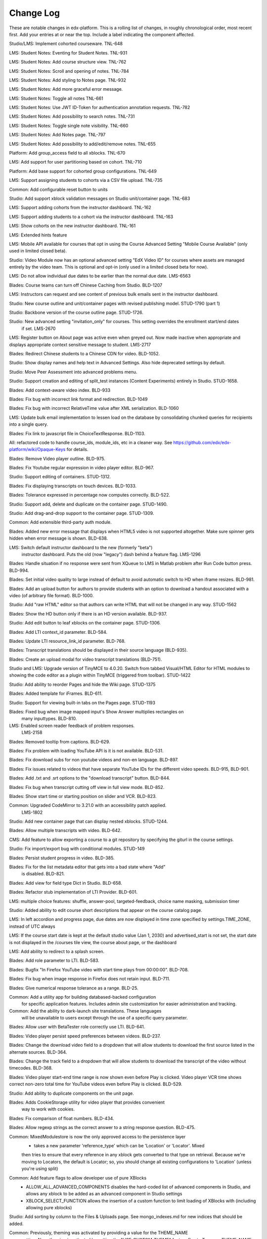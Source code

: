 Change Log
----------

These are notable changes in edx-platform.  This is a rolling list of changes,
in roughly chronological order, most recent first.  Add your entries at or near
the top.  Include a label indicating the component affected.

Studio/LMS: Implement cohorted courseware. TNL-648

LMS: Student Notes: Eventing for Student Notes. TNL-931

LMS: Student Notes: Add course structure view. TNL-762

LMS: Student Notes: Scroll and opening of notes. TNL-784

LMS: Student Notes: Add styling to Notes page. TNL-932

LMS: Student Notes: Add more graceful error message.

LMS: Student Notes: Toggle all notes TNL-661

LMS: Student Notes: Use JWT ID-Token for authentication annotation requests. TNL-782

LMS: Student Notes: Add possibility to search notes. TNL-731

LMS: Student Notes: Toggle single note visibility. TNL-660

LMS: Student Notes: Add Notes page. TNL-797

LMS: Student Notes: Add possibility to add/edit/remove notes. TNL-655

Platform: Add group_access field to all xblocks.  TNL-670

LMS: Add support for user partitioning based on cohort.  TNL-710

Platform: Add base support for cohorted group configurations.  TNL-649

LMS: Support assigning students to cohorts via a CSV file upload. TNL-735

Common: Add configurable reset button to units

Studio: Add support xblock validation messages on Studio unit/container page. TNL-683

LMS: Support adding cohorts from the instructor dashboard. TNL-162

LMS: Support adding students to a cohort via the instructor dashboard. TNL-163

LMS: Show cohorts on the new instructor dashboard. TNL-161

LMS: Extended hints feature

LMS: Mobile API available for courses that opt in using the Course Advanced
Setting "Mobile Course Available" (only used in limited closed beta).

Studio: Video Module now has an optional advanced setting "EdX Video ID" for
courses where assets are managed entirely by the video team. This is optional
and opt-in (only used in a limited closed beta for now).

LMS: Do not allow individual due dates to be earlier than the normal due date. LMS-6563

Blades: Course teams can turn off Chinese Caching from Studio. BLD-1207

LMS: Instructors can request and see content of previous bulk emails sent in the instructor dashboard.

Studio: New course outline and unit/container pages with revised publishing model. STUD-1790 (part 1)

Studio: Backbone version of the course outline page. STUD-1726.

Studio: New advanced setting "invitation_only" for courses. This setting overrides the enrollment start/end dates
  if set. LMS-2670

LMS: Register button on About page was active even when greyed out. Now made inactive when appropriate and
displays appropriate context sensitive message to student. LMS-2717

Blades: Redirect Chinese students to a Chinese CDN for video. BLD-1052.

Studio: Show display names and help text in Advanced Settings. Also hide deprecated settings
by default.

Studio: Move Peer Assessment into advanced problems menu.

Studio: Support creation and editing of split_test instances (Content Experiments)
entirely in Studio. STUD-1658.

Blades: Add context-aware video index. BLD-933

Blades: Fix bug with incorrect link format and redirection. BLD-1049

Blades: Fix bug with incorrect RelativeTime value after XML serialization. BLD-1060

LMS: Update bulk email implementation to lessen load on the database
by consolidating chunked queries for recipients into a single query.

Blades: Fix link to javascript file in ChoiceTextResponse. BLD-1103.

All: refactored code to handle course_ids, module_ids, etc in a cleaner way.
See https://github.com/edx/edx-platform/wiki/Opaque-Keys for details.

Blades: Remove Video player outline. BLD-975.

Blades: Fix Youtube regular expression in video player editor. BLD-967.

Studio: Support editing of containers. STUD-1312.

Blades: Fix displaying transcripts on touch devices. BLD-1033.

Blades: Tolerance expressed in percentage now computes correctly. BLD-522.

Studio: Support add, delete and duplicate on the container page. STUD-1490.

Studio: Add drag-and-drop support to the container page. STUD-1309.

Common: Add extensible third-party auth module.

Blades: Added new error message that displays when HTML5 video is not supported
altogether. Make sure spinner gets hidden when error message is shown. BLD-638.

LMS: Switch default instructor dashboard to the new (formerly "beta")
  instructor dashboard. Puts the old (now "legacy") dash behind a feature flag.
  LMS-1296

Blades: Handle situation if no response were sent from XQueue to LMS in Matlab
problem after Run Code button press. BLD-994.

Blades: Set initial video quality to large instead of default to avoid automatic
switch to HD when iframe resizes. BLD-981.

Blades: Add an upload button for authors to provide students with an option to
download a handout associated with a video (of arbitrary file format). BLD-1000.

Studio: Add "raw HTML" editor so that authors can write HTML that will not be
changed in any way. STUD-1562

Blades: Show the HD button only if there is an HD version available. BLD-937.

Studio: Add edit button to leaf xblocks on the container page. STUD-1306.

Blades: Add LTI context_id parameter. BLD-584.

Blades: Update LTI resource_link_id parameter. BLD-768.

Blades: Transcript translations should be displayed in their source language (BLD-935).

Blades: Create an upload modal for video transcript translations (BLD-751).

Studio and LMS: Upgrade version of TinyMCE to 4.0.20. Switch from tabbed Visual/HTML
Editor for HTML modules to showing the code editor as a plugin within TinyMCE (triggered
from toolbar). STUD-1422

Studio: Add ability to reorder Pages and hide the Wiki page. STUD-1375

Blades: Added template for iFrames. BLD-611.

Studio: Support for viewing built-in tabs on the Pages page. STUD-1193

Blades: Fixed bug when image mapped input's Show Answer multiplies rectangles on
 many inputtypes. BLD-810.

LMS: Enabled screen reader feedback of problem responses.
  LMS-2158

Blades: Removed tooltip from captions. BLD-629.

Blades: Fix problem with loading YouTube API is it is not available. BLD-531.

Blades: Fix download subs for non youtube videos and non-en language. BLD-897.

Blades: Fix issues related to videos that have separate YouTube IDs for the
different video speeds. BLD-915, BLD-901.

Blades: Add .txt and .srt options to the "download transcript" button. BLD-844.

Blades: Fix bug when transcript cutting off view in full view mode. BLD-852.

Blades: Show start time or starting position on slider and VCR. BLD-823.

Common: Upgraded CodeMirror to 3.21.0 with an accessibility patch applied.
  LMS-1802

Studio: Add new container page that can display nested xblocks. STUD-1244.

Blades: Allow multiple transcripts with video. BLD-642.

CMS: Add feature to allow exporting a course to a git repository by
specifying the giturl in the course settings.

Studio: Fix import/export bug with conditional modules. STUD-149

Blades: Persist student progress in video. BLD-385.

Blades: Fix for the list metadata editor that gets into a bad state where "Add"
  is disabled. BLD-821.

Blades: Add view for field type Dict in Studio. BLD-658.

Blades: Refactor stub implementation of LTI Provider. BLD-601.

LMS: multiple choice features: shuffle, answer-pool, targeted-feedback,
choice name masking, submission timer

Studio: Added ability to edit course short descriptions that appear on the course catalog page.

LMS: In left accordion and progress page, due dates are now displayed in time
zone specified by settings.TIME_ZONE, instead of UTC always

LMS:  If the course start date is kept at the default studio value (Jan 1, 2030)
and advertised_start is not set, the start date is not displayed in the
/courses tile view, the course about page, or the dashboard

LMS: Add ability to redirect to a splash screen.

Blades: Add role parameter to LTI. BLD-583.

Blades: Bugfix "In Firefox YouTube video with start time plays from 00:00:00".
BLD-708.

Blades: Fix bug when image response in Firefox does not retain input. BLD-711.

Blades: Give numerical response tolerance as a range. BLD-25.

Common: Add a utility app for building databased-backed configuration
  for specific application features. Includes admin site customization
  for easier administration and tracking.

Common: Add the ability to dark-launch site translations. These languages
  will be unavailable to users except through the use of a specific query
  parameter.

Blades: Allow user with BetaTester role correctly use LTI. BLD-641.

Blades: Video player persist speed preferences between videos. BLD-237.

Blades: Change the download video field to a dropdown that will allow students
to download the first source listed in the alternate sources. BLD-364.

Blades: Change the track field to a dropdown that will allow students
to download the transcript of the video without timecodes. BLD-368.

Blades: Video player start-end time range is now shown even before Play is
clicked. Video player VCR time shows correct non-zero total time for YouTube
videos even before Play is clicked. BLD-529.

Studio: Add ability to duplicate components on the unit page.

Blades: Adds CookieStorage utility for video player that provides convenient
  way to work with cookies.

Blades: Fix comparison of float numbers. BLD-434.

Blades: Allow regexp strings as the correct answer to a string response question. BLD-475.

Common: MixedModulestore is now the only approved access to the persistence layer
  - takes a new parameter 'reference_type' which can be 'Location' or 'Locator'. Mixed
  then tries to ensure that every reference in any xblock gets converted to that type on
  retrieval. Because we're moving to Locators, the default is Locator; so, you should change
  all existing configurations to 'Location' (unless you're using split)

Common: Add feature flags to allow developer use of pure XBlocks
  - ALLOW_ALL_ADVANCED_COMPONENTS disables the hard-coded list of advanced
    components in Studio, and allows any xblock to be added as an
    advanced component in Studio settings
  - XBLOCK_SELECT_FUNCTION allows the insertion of a custom function
    to limit loading of XBlocks with (including allowing pure xblocks)

Studio: Add sorting by column to the Files & Uploads page.
See mongo_indexes.md for new indices that should be added.

Common: Previously, theming was activated by providing a value for the THEME_NAME
  setting. Now, theming is activated by setting the "USE_CUSTOM_THEME" feature
  flag to True -- a THEME_NAME setting is still required to determine *which*
  theme to use.

Studio: Newly-created courses default to being published on Jan 1, 2030

Studio: Added pagination to the Files & Uploads page.

Common: Centralized authorization mechanisms and removed the app-specific ones.

Blades: Video player improvements:
  - Disable edX controls on iPhone/iPod (native controls are used).
  - Disable unsupported controls (volume, playback rate) on iPad/Android.
  - Controls becomes visible after click on video or play placeholder to avoid
    issues with YouTube API on iPad/Android.
  - Captions becomes visible just after full initialization of video player.
  - Fix blinking of captions after initialization of video player. BLD-206.

LMS: Fix answer distribution download for small courses. LMS-922, LMS-811

Blades: Add template for the zooming image in studio. BLD-206.

Blades: Update behavior of start/end time fields. BLD-506.

Blades: Make LTI module not send grade_back_url if has_score=False. BLD-561.

Blades: Show answer for imageresponse. BLD-21.

Blades: LTI additional Python tests. LTI must use HTTPS for
lis_outcome_service_url. BLD-564.

Studio: Enable Terms of Service and Privacy Policy links to be served by
  an alternate site. STUD-151.

Blades: Fix bug when Image mapping problems are not working for students in IE. BLD-413.

Blades: Add template that displays the most up-to-date features of
drag-and-drop. BLD-479.

Blades: LTI fix bug e-reader error when popping out window. BLD-465.

Common: Switch from mitx.db to edx.db for sqlite databases. This will effectively
  reset state for local instances of the code, unless you manually rename your
  mitx.db file to edx.db.

Common: significant performance improvement for authorization checks and location translations.
  Ensure all auth checks, check all possible permutations of the auth key (Instructor dashboard
  now shows when it should for all courses in lms).
  Made queries for Studio dashboard 2 orders of magnitude faster (and fewer).

Blades: Video Transcripts: Fix clear and download buttons. BLD-438.

Common: Switch over from MITX_FEATURES to just FEATURES. To override items in
  the FEATURES dict, the environment variable you must set to do so is also
  now called FEATURES instead of MITX_FEATURES.

LMS: Change the forum role granted to global staff on enrollment in a
course. Previously, staff were given the Moderator role; now, they are
given the Student role.

Blades: Fix Numerical input to support mathematical operations. BLD-525.

Blades: Improve calculator's tooltip accessibility. Add possibility to navigate
  through the hints via arrow keys. BLD-533.

LMS: Add feature for providing background grade report generation via Celery
  instructor task, with reports uploaded to S3. Feature is visible on the beta
  instructor dashboard. LMS-58

Blades: Added grading support for LTI module. LTI providers can now grade
student's work and send edX scores. OAuth1 based authentication
implemented. BLD-384.

LMS: Beta-tester status is now set on a per-course-run basis, rather than being
  valid across all runs with the same course name. Old group membership will
  still work across runs, but new beta-testers will only be added to a single
  course run.

Blades: Enabled several Video Jasmine tests. BLD-463.

Studio: Continued modification of Studio pages to follow a RESTful framework.
includes Settings pages, edit page for Subsection and Unit, and interfaces
for updating xblocks (xmodules) and getting their editing HTML.

LMS: Improve accessibility of inline discussions in courseware.

Blades: Put 2nd "Hide output" button at top of test box & increase text size for
code response questions. BLD-126.

Blades: Update the calculator hints tooltip with full information. BLD-400.

Blades: Fix transcripts 500 error in studio (BLD-530)

LMS: Add error recovery when a user loads or switches pages in an
inline discussion.

Blades: Allow multiple strings as the correct answer to a string response
question. BLD-474.

Blades: a11y - Videos will alert screenreaders when the video is over.

LMS: Trap focus on the loading element when a user loads more threads
in the forum sidebar to improve accessibility.

LMS: Add error recovery when a user loads more threads in the forum sidebar.

LMS: Add a user-visible alert modal when a forums AJAX request fails.

Blades: Add template for checkboxes response to studio. BLD-193.

Blades: Video player:
  - Add spinner;
  - Improve initialization of modules;
  - Speed up video resizing during page loading;
  - Speed up acceptance tests. (BLD-502)
  - Fix transcripts bug - when show_captions is set to false. BLD-467.

Studio: change create_item, delete_item, and save_item to RESTful API (STUD-847).

Blades: Fix answer choices rearranging if user tries to stylize something in the
text like with bold or italics. (BLD-449)

LMS: Beta instructor dashboard will only count actively enrolled students for
course enrollment numbers.

Blades: Fix speed menu that is not rendered correctly when YouTube is
unavailable. (BLD-457).

LMS: Users with is_staff=True no longer have the STAFF label appear on
their forum posts.

Blades: Video start and end times now function the same for both YouTube and
HTML5 videos. If end time is set, the video can still play until the end, after
it pauses on the end time.

Blades: Disallow users to enter video url's in http.

Studio/LMS: Ability to cap the max number of active enrollments in a course

LMS: Improve the acessibility of the forum follow post buttons.

Blades: Latex problems are now enabled via use_latex_compiler
key in course settings. (BLD-426)

Blades: Fix bug when the speed can only be changed when the video is playing.

LMS: The dialogs on the wiki "changes" page are now accessible to screen
readers.  Now all wiki pages have been made accessible. (LMS-1337)

LMS: Change bulk email implementation to use less memory, and to better handle
duplicate tasks in celery.

LMS: When a topic is selected in the forums navigation sidebar, fetch
the thread list using the /threads endpoint of the comments service
instead of /search/threads, which does not sort and paginate
correctly. This requires at least version 31ef160 of
cs_comments_service.

LMS: Improve forum error handling so that errors in the logs are
clearer and HTTP status codes from the comments service indicating
client error are correctly passed through to the client.

LMS: Improve performance of page load and thread list load for
discussion tab

LMS: The wiki markup cheatsheet dialog is now accessible to people with
disabilites.  (LMS-1303)

Common: Add skip links for accessibility to CMS and LMS. (LMS-1311)

Studio: Change course overview page, checklists, assets, import, export, and course staff
management page URLs to a RESTful interface. Also removed "\listing", which
duplicated "\index".

Blades: When start time and end time are specified for a video, a visual range
will be shown on the time slider to highlight the place in the video that will
be played.

Studio: added restful interface for finding orphans in courses.
An orphan is an xblock to which no children relation points and whose type is not
in the set contentstore.views.item.DETACHED_CATEGORIES nor 'course'.
    GET http://host/orphan/org.course returns json array of ids.
        Requires course author access.
    DELETE http://orphan/org.course deletes all the orphans in that course.
        Requires is_staff access

Studio: Bug fix for text loss in Course Updates when the text exists
before the first tag.

Common: expect_json decorator now puts the parsed json payload into a json attr
on the request instead of overwriting the POST attr

---------- split mongo backend refactoring changelog section ------------

Studio: course catalog, assets, checklists, course outline pages now use course
id syntax w/ restful api style

Common:
  separate the non-sql db connection configuration from the modulestore (xblock modeling) configuration.
  in split, separate the the db connection and atomic crud ops into a distinct module & class from modulestore

Common: location mapper: % encode periods and dollar signs when used as key in the mapping dict

Common: location mapper: added a bunch of new helper functions for generating
old location style info from a CourseLocator

Common: locators: allow - ~ and . in course, branch, and block ids.

---------- end split mongo backend section ---------

Blades: Hovering over CC button in video player, when transcripts are hidden,
will cause them to show up. Moving the mouse from the CC button will auto hide
them. You can hover over the CC button and then move the mouse to the
transcripts which will allow you to select some video position in 1 click.

Blades: Add possibility to use multiple LTI tools per page.

Blades: LTI module can now load external content in a new window.

LMS: Disable data download buttons on the instructor dashboard for large courses

Common: Adds ability to disable a student's account. Students with disabled
accounts will be prohibited from site access.

LMS: Fix issue with CourseMode expiration dates

LMS: Ported bulk emailing to the beta instructor dashboard.

LMS: Add monitoring of bulk email subtasks to display progress on instructor dash.

LMS: Refactor and clean student dashboard templates.

LMS: Fix issue with CourseMode expiration dates

CMS: Add text_customization Dict to advanced settings which can support
string customization at particular spots in the UI.  At first just customizing
the Check/Final Check buttons with keys: custom_check and custom_final_check

LMS: Add PaidCourseRegistration mode, where payment is required before course
registration.

Studio: Switched to loading Javascript using require.js

Studio: Better feedback during the course import process

Studio: Improve drag and drop on the course overview and subsection views.

LMS: Add split testing functionality for internal use.

CMS: Add edit_course_tabs management command, providing a primitive
editing capability for a course's list of tabs.

Studio and LMS: add ability to lock assets (cannot be viewed unless registered
for class).

Studio: add restful interface for paging assets (no UX yet, but just add
/start/45/max/50 to end of url to get items 45-95, e.g.)

LMS: First round of improvements to New (beta) Instructor Dash:
improvements, fixes, and internationalization to the Student Info section.

LMS: Improved accessibility of parts of forum navigation sidebar.

LMS: enhanced accessibility labeling and aria support for the discussion forum
new post dropdown as well as response and comment area labeling.

Blades: Add Studio timed transcripts editor to video player.

LMS: enhanced shib support, including detection of linked shib account
at login page and support for the ?next= GET parameter.

LMS: Experimental feature using the ICE change tracker JS pkg to allow peer
assessors to edit the original submitter's work.

LMS: Fixed a bug that caused links from forum user profile pages to
threads to lead to 404s if the course id contained a '-' character.

Studio/LMS: Add password policy enforcement to new account creation

Studio/LMS: Added ability to set due date formatting through Studio's Advanced
Settings.  The key is due_date_display_format, and the value should be a format
supported by Python's strftime function.

Common: Added configurable backends for tracking events. Tracking events using
the python logging module is the default backend. Support for MongoDB and a
Django database is also available.

Blades: Added Learning Tools Interoperability (LTI) blade. Now LTI components
can be included to courses.

LMS: Added alphabetical sorting of forum categories and subcategories.
It is hidden behind a false defaulted course level flag.

Studio: Allow course authors to set their course image on the schedule
and details page, with support for JPEG and PNG images.

LMS, Studio: Centralized startup code to manage.py and wsgi.py files.
Made studio runnable using wsgi.

Blades: Took videoalpha out of alpha, replacing the old video player

Common: Allow instructors to input complicated expressions as answers to
`NumericalResponse`s. Prior to the change only numbers were allowed, now any
answer from '1/3' to 'sqrt(12)*(1-1/3^2+1/5/3^2)' are valid.

Studio/LMS: Allow for 'preview' and 'published' in a single LMS instance. Use
middlware components to retain the incoming Django request and put in thread
local storage. It is recommended that all developers define a 'preview.localhost'
which maps to the same IP address as localhost in his/her HOSTS file.

LMS: Enable beta instructor dashboard. The beta dashboard is a rearchitecture
of the existing instructor dashboard and is available by clicking a link at
the top right of the existing dashboard.

Common: CourseEnrollment has new fields `is_active` and `mode`. The mode will be
used to differentiate different kinds of enrollments (currently, all enrollments
are honor certificate enrollments). The `is_active` flag will be used to
deactivate enrollments without deleting them, so that we know what course you
*were* enrolled in. Because of the latter change, enrollment and unenrollment
logic has been consolidated into the model -- you should use new class methods
to `enroll()`, `unenroll()`, and to check `is_enrolled()`, instead of creating
CourseEnrollment objects or querying them directly.

LMS: Added bulk email for course feature, with option to optout of individual
course emails.

Studio: Email will be sent to admin address when a user requests course creator
privileges for Studio (edge only).

Studio: Studio course authors (both instructors and staff) will be auto-enrolled
for their courses so that "View Live" works.

Common: Add a new input type ``<formulaequationinput />`` for Formula/Numerical
Responses. It periodically makes AJAX calls to preview and validate the
student's input.

Common: Added ratelimiting to our authentication backend.

Common: Add additional logging to cover login attempts and logouts.

Studio: Send e-mails to new Studio users (on edge only) when their course creator
status has changed. This will not be in use until the course creator table
is enabled.

Studio: Added improvements to Course Creation: richer error messaging, tip
text, and fourth field for course run.

Blades: New features for VideoAlpha player:
1.) Controls are auto hidden after a delay of mouse inactivity - the full video
becomes visible.
2.) When captions (CC) button is pressed, captions stick (not auto hidden after
a delay of mouse inactivity). The video player size does not change - the video
is down-sized and placed in the middle of the black area.
3.) All source code of Video Alpha 2 is written in JavaScript. It is not a basic
conversion from CoffeeScript. The structure of the player has been changed.
4.) A lot of additional unit tests.

LMS: Added user preferences (arbitrary user/key/value tuples, for which
which user/key is unique) and a REST API for reading users and
preferences. Access to the REST API is restricted by use of the
X-Edx-Api-Key HTTP header (which must match settings.EDX_API_KEY; if
the setting is not present, the API is disabled).

LMS: Added endpoints for AJAX requests to enable/disable notifications
(which are not yet implemented) and a one-click unsubscribe page.

Studio: Allow instructors of a course to designate other staff as instructors;
this allows instructors to hand off management of a course to someone else.

Common: Add a manage.py that knows about edx-platform specific settings and
projects

Common: Added *experimental* support for jsinput type.

Studio: Remove XML from HTML5 video component editor. All settings are
moved to be edited as metadata.

Common: Added setting to specify Celery Broker vhost

Common: Utilize new XBlock bulk save API in LMS and CMS.

Studio: Add table for tracking course creator permissions (not yet used).
Update rake django-admin[syncdb] and rake django-admin[migrate] so they
run for both LMS and CMS.

LMS: Added *experimental* crowdsource hinting manager page.

XModule: Added *experimental* crowdsource hinting module.

Studio: Added support for uploading and managing PDF textbooks

Common: Student information is now passed to the tracking log via POST instead
of GET.

Blades: Added functionality and tests for new capa input type:
choicetextresponse.

Common: Add tests for documentation generation to test suite

Blades: User answer now preserved (and changeable) after clicking "show answer"
in choice problems

LMS: Removed press releases

Common: Updated Sass and Bourbon libraries, added Neat library

LMS: Add a MixedModuleStore to aggregate the XMLModuleStore and
MongoMonduleStore

LMS: Users are no longer auto-activated if they click "reset password"
This is now done when they click on the link in the reset password
email they receive (along with usual path through activation email).

LMS: Fixed a reflected XSS problem in the static textbook views.

LMS: Problem rescoring.  Added options on the Grades tab of the
Instructor Dashboard to allow a particular student's submission for a
particular problem to be rescored.  Provides an option to see a
history of background tasks for a given problem and student.

Blades: Small UX fix on capa multiple-choice problems.  Make labels only
as wide as the text to reduce accidental choice selections.

Studio:
- use xblock field defaults to initialize all new instances' fields and
  only use templates as override samples.
- create new instances via in memory create_xmodule and related methods rather
  than cloning a db record.
- have an explicit method for making a draft copy as distinct from making a
  new module.

Studio: Remove XML from the video component editor. All settings are
moved to be edited as metadata.

XModule: Only write out assets files if the contents have changed.

Studio: Course settings are now saved explicitly.

XModule: Don't delete generated xmodule asset files when compiling (for
instance, when XModule provides a coffeescript file, don't delete
the associated javascript)

Studio: For courses running on edx.org (marketing site), disable fields in
Course Settings that do not apply.

Common: Make asset watchers run as singletons (so they won't start if the
watcher is already running in another shell).

Common: Use coffee directly when watching for coffeescript file changes.

Common: Make rake provide better error messages if packages are missing.

Common: Repairs development documentation generation by sphinx.

LMS: Problem rescoring.  Added options on the Grades tab of the
Instructor Dashboard to allow all students' submissions for a
particular problem to be rescored.  Also supports resetting all
students' number of attempts to zero.  Provides a list of background
tasks that are currently running for the course, and an option to
see a history of background tasks for a given problem.

LMS: Fixed the preferences scope for storing data in xmodules.

LMS: Forums.  Added handling for case where discussion module can get `None` as
value of lms.start in `lms/djangoapps/django_comment_client/utils.py`

Studio, LMS: Make ModelTypes more strict about their expected content (for
instance, Boolean, Integer, String), but also allow them to hold either the
typed value, or a String that can be converted to their typed value. For
example, an Integer can contain 3 or '3'. This changed an update to the xblock
library.

LMS: Courses whose id matches a regex in the COURSES_WITH_UNSAFE_CODE Django
setting now run entirely outside the Python sandbox.

Blades: Added tests for Video Alpha player.

Common: Have the capa module handle unicode better (especially errors)

Blades: Video Alpha bug fix for speed changing to 1.0 in Firefox.

Blades: Additional event tracking added to Video Alpha: fullscreen switch,
show/hide captions.

CMS: Allow editors to delete uploaded files/assets

XModules: `XModuleDescriptor.__init__` and `XModule.__init__` dropped the
`location` parameter (and added it as a field), and renamed `system` to
`runtime`, to accord more closely to `XBlock.__init__`

LMS: Some errors handling Non-ASCII data in XML courses have been fixed.

LMS: Add page-load tracking using segment-io (if SEGMENT_IO_LMS_KEY and
SEGMENT_IO_LMS feature flag is on)

Blades: Simplify calc.py (which is used for the Numerical/Formula responses);
add trig/other functions.

LMS: Background colors on login, register, and courseware have been corrected
back to white.

LMS: Accessibility improvements have been made to several courseware and
navigation elements.

LMS: Small design/presentation changes to login and register views.

LMS: Functionality added to instructor enrollment tab in LMS such that invited
student can be auto-enrolled in course or when activating if not current
student.

Blades: Staff debug info is now accessible for Graphical Slider Tool problems.

Blades: For Video Alpha the events ready, play, pause, seek, and speed change
are logged on the server (in the logs).

Common: all dates and times are not time zone aware datetimes. No code should
create or use struct_times nor naive datetimes.

Common: Developers can now have private Django settings files.

Common: Safety code added to prevent anything above the vertical level in the
course tree from being marked as version='draft'. It will raise an exception if
the code tries to so mark a node. We need the backtraces to figure out where
this very infrequent intermittent marking was occurring. It was making courses
look different in Studio than in LMS.

Deploy: MKTG_URLS is now read from env.json.

Common: Theming makes it possible to change the look of the site, from
Stanford.

Common: Accessibility UI fixes.

Common: The "duplicate email" error message is more informative.

Studio: Component metadata settings editor.

Studio: Autoplay for Video Alpha is disabled (only in Studio).

Studio: Single-click creation for video and discussion components.

Studio: fixed a bad link in the activation page.

LMS: Changed the help button text.

LMS: Fixed failing numeric response (decimal but no trailing digits).

LMS: XML Error module no longer shows students a stack trace.

Studio: Add feedback to end user if there is a problem exporting a course

Studio: Improve link re-writing on imports into a different course-id

Studio: Allow for intracourse linking in Capa Problems

Blades: Videoalpha.

XModules: Added partial credit for foldit module.

XModules: Added "randomize" XModule to list of XModule types.

XModules: Show errors with full descriptors.

Studio: Add feedback to end user if there is a problem exporting a course

Studio: Improve link re-writing on imports into a different course-id

XQueue: Fixed (hopefully) worker crash when the connection to RabbitMQ is
dropped suddenly.

XQueue: Upload file submissions to a specially named bucket in S3.

Common: Removed request debugger.

Common: Updated Django to version 1.4.5.

Common: Updated CodeJail.

Common: Allow setting of authentication session cookie name.

LMS: Option to email students when enroll/un-enroll them.

Blades: Added WAI-ARIA markup to the video player controls. These are now fully
accessible by screen readers.

Common: Added advanced_module for annotating images to go with the ones for text and videos.
